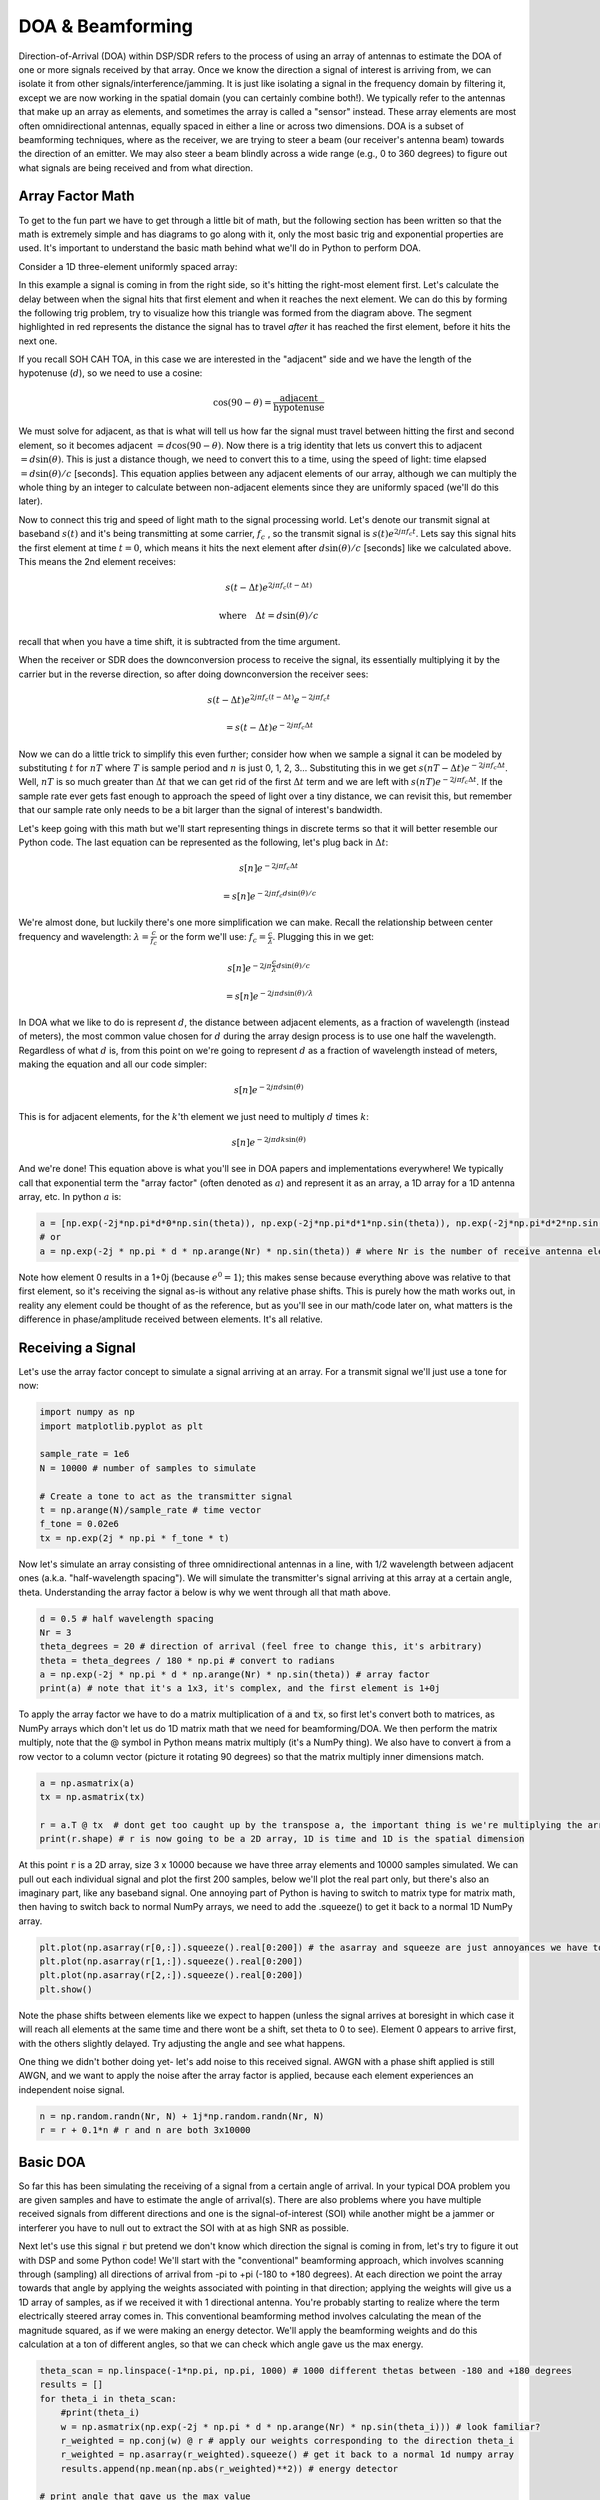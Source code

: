 .. _doa-chapter:

####################################
DOA & Beamforming
####################################

Direction-of-Arrival (DOA) within DSP/SDR refers to the process of using an array of antennas to estimate the DOA of one or more signals received by that array.  Once we know the direction a signal of interest is arriving from, we can isolate it from other signals/interference/jamming.  It is just like isolating a signal in the frequency domain by filtering it, except we are now working in the spatial domain (you can certainly combine both!).  We typically refer to the antennas that make up an array as elements, and sometimes the array is called a "sensor" instead.  These array elements are most often omnidirectional antennas, equally spaced in either a line or across two dimensions.  DOA is a subset of beamforming techniques, where as the receiver, we are trying to steer a beam (our receiver's antenna beam) towards the direction of an emitter.  We may also steer a beam blindly across a wide range (e.g., 0 to 360 degrees) to figure out what signals are being received and from what direction.  


*******************
Array Factor Math
*******************

To get to the fun part we have to get through a little bit of math, but the following section has been written so that the math is extremely simple and has diagrams to go along with it, only the most basic trig and exponential properties are used.  It's important to understand the basic math behind what we'll do in Python to perform DOA.

Consider a 1D three-element uniformly spaced array:

.. image:: ../_images/doa.svg
   :align: center 
   :target: ../_images/doa.svg

In this example a signal is coming in from the right side, so it's hitting the right-most element first.  Let's calculate the delay between when the signal hits that first element and when it reaches the next element.  We can do this by forming the following trig problem, try to visualize how this triangle was formed from the diagram above.  The segment highlighted in red represents the distance the signal has to travel *after* it has reached the first element, before it hits the next one.

.. image:: ../_images/doa_trig.svg
   :align: center 
   :target: ../_images/doa_trig.svg

If you recall SOH CAH TOA, in this case we are interested in the "adjacent" side and we have the length of the hypotenuse (:math:`d`), so we need to use a cosine:

.. math::
  \cos(90 - \theta) = \frac{\mathrm{adjacent}}{\mathrm{hypotenuse}}

We must solve for adjacent, as that is what will tell us how far the signal must travel between hitting the first and second element, so it becomes adjacent :math:`= d \cos(90 - \theta)`.  Now there is a trig identity that lets us convert this to adjacent :math:`= d \sin(\theta)`.  This is just a distance though, we need to convert this to a time, using the speed of light: time elapsed :math:`= d \sin(\theta) / c` [seconds].  This equation applies between any adjacent elements of our array, although we can multiply the whole thing by an integer to calculate between non-adjacent elements since they are uniformly spaced (we'll do this later).  

Now to connect this trig and speed of light math to the signal processing world.  Let's denote our transmit signal at baseband :math:`s(t)` and it's being transmitting at some carrier, :math:`f_c` , so the transmit signal is :math:`s(t) e^{2j \pi f_c t}`.  Lets say this signal hits the first element at time :math:`t = 0`, which means it hits the next element after :math:`d \sin(\theta) / c` [seconds] like we calculated above.  This means the 2nd element receives:

.. math::
 s(t - \Delta t) e^{2j \pi f_c (t - \Delta t)}

.. math::
 \mathrm{where} \quad \Delta t = d \sin(\theta) / c

recall that when you have a time shift, it is subtracted from the time argument.

When the receiver or SDR does the downconversion process to receive the signal, its essentially multiplying it by the carrier but in the reverse direction, so after doing downconversion the receiver sees:

.. math::
 s(t - \Delta t) e^{2j \pi f_c (t - \Delta t)} e^{-2j \pi f_c t}

.. math::
 = s(t - \Delta t) e^{-2j \pi f_c \Delta t}

Now we can do a little trick to simplify this even further; consider how when we sample a signal it can be modeled by substituting :math:`t` for :math:`nT` where :math:`T` is sample period and :math:`n` is just 0, 1, 2, 3...  Substituting this in we get :math:`s(nT - \Delta t) e^{-2j \pi f_c \Delta t}`. Well, :math:`nT` is so much greater than :math:`\Delta t` that we can get rid of the first :math:`\Delta t` term and we are left with :math:`s(nT) e^{-2j \pi f_c \Delta t}`.  If the sample rate ever gets fast enough to approach the speed of light over a tiny distance, we can revisit this, but remember that our sample rate only needs to be a bit larger than the signal of interest's bandwidth.

Let's keep going with this math but we'll start representing things in discrete terms so that it will better resemble our Python code.  The last equation can be represented as the following, let's plug back in :math:`\Delta t`:

.. math::
 s[n] e^{-2j \pi f_c \Delta t}

.. math::
 = s[n] e^{-2j \pi f_c d \sin(\theta) / c}

We're almost done, but luckily there's one more simplification we can make.  Recall the relationship between center frequency and wavelength: :math:`\lambda = \frac{c}{f_c}` or the form we'll use: :math:`f_c = \frac{c}{\lambda}`.  Plugging this in we get:

.. math::
 s[n] e^{-2j \pi \frac{c}{\lambda} d \sin(\theta) / c}

.. math::
 = s[n] e^{-2j \pi d \sin(\theta) / \lambda}


In DOA what we like to do is represent :math:`d`, the distance between adjacent elements, as a fraction of wavelength (instead of meters), the most common value chosen for :math:`d` during the array design process is to use one half the wavelength. Regardless of what :math:`d` is, from this point on we're going to represent :math:`d` as a fraction of wavelength instead of meters, making the equation and all our code simpler:

.. math::
 s[n] e^{-2j \pi d \sin(\theta)}

This is for adjacent elements, for the :math:`k`'th element we just need to multiply :math:`d` times :math:`k`:

.. math::
 s[n] e^{-2j \pi d k \sin(\theta)}

And we're done! This equation above is what you'll see in DOA papers and implementations everywhere! We typically call that exponential term the "array factor" (often denoted as :math:`a`) and represent it as an array, a 1D array for a 1D antenna array, etc.  In python :math:`a` is:

.. code-block:: python

 a = [np.exp(-2j*np.pi*d*0*np.sin(theta)), np.exp(-2j*np.pi*d*1*np.sin(theta)), np.exp(-2j*np.pi*d*2*np.sin(theta)), ...] # note the increasing k
 # or
 a = np.exp(-2j * np.pi * d * np.arange(Nr) * np.sin(theta)) # where Nr is the number of receive antenna elements

Note how element 0 results in a 1+0j (because :math:`e^{0}=1`); this makes sense because everything above was relative to that first element, so it's receiving the signal as-is without any relative phase shifts.  This is purely how the math works out, in reality any element could be thought of as the reference, but as you'll see in our math/code later on, what matters is the difference in phase/amplitude received between elements.  It's all relative.

*******************
Receiving a Signal
*******************

Let's use the array factor concept to simulate a signal arriving at an array.  For a transmit signal we'll just use a tone for now:

.. code-block:: python

 import numpy as np
 import matplotlib.pyplot as plt
 
 sample_rate = 1e6
 N = 10000 # number of samples to simulate
 
 # Create a tone to act as the transmitter signal
 t = np.arange(N)/sample_rate # time vector
 f_tone = 0.02e6
 tx = np.exp(2j * np.pi * f_tone * t)

Now let's simulate an array consisting of three omnidirectional antennas in a line, with 1/2 wavelength between adjacent ones (a.k.a. "half-wavelength spacing").  We will simulate the transmitter's signal arriving at this array at a certain angle, theta.  Understanding the array factor :code:`a` below is why we went through all that math above.

.. code-block:: python

 d = 0.5 # half wavelength spacing
 Nr = 3
 theta_degrees = 20 # direction of arrival (feel free to change this, it's arbitrary)
 theta = theta_degrees / 180 * np.pi # convert to radians
 a = np.exp(-2j * np.pi * d * np.arange(Nr) * np.sin(theta)) # array factor
 print(a) # note that it's a 1x3, it's complex, and the first element is 1+0j

To apply the array factor we have to do a matrix multiplication of :code:`a` and :code:`tx`, so first let's convert both to matrices, as NumPy arrays which don't let us do 1D matrix math that we need for beamforming/DOA.  We then perform the matrix multiply, note that the @ symbol in Python means matrix multiply (it's a NumPy thing).  We also have to convert :code:`a` from a row vector to a column vector (picture it rotating 90 degrees) so that the matrix multiply inner dimensions match.

.. code-block:: python

 a = np.asmatrix(a)
 tx = np.asmatrix(tx)

 r = a.T @ tx  # dont get too caught up by the transpose a, the important thing is we're multiplying the array factor by the tx signal
 print(r.shape) # r is now going to be a 2D array, 1D is time and 1D is the spatial dimension

At this point :code:`r` is a 2D array, size 3 x 10000 because we have three array elements and 10000 samples simulated.  We can pull out each individual signal and plot the first 200 samples, below we'll plot the real part only, but there's also an imaginary part, like any baseband signal.  One annoying part of Python is having to switch to matrix type for matrix math, then having to switch back to normal NumPy arrays, we need to add the .squeeze() to get it back to a normal 1D NumPy array.

.. code-block:: python

 plt.plot(np.asarray(r[0,:]).squeeze().real[0:200]) # the asarray and squeeze are just annoyances we have to do because we came from a matrix
 plt.plot(np.asarray(r[1,:]).squeeze().real[0:200])
 plt.plot(np.asarray(r[2,:]).squeeze().real[0:200])
 plt.show()

.. image:: ../_images/doa_time_domain.svg
   :align: center 
   :target: ../_images/doa_time_domain.svg

Note the phase shifts between elements like we expect to happen (unless the signal arrives at boresight in which case it will reach all elements at the same time and there wont be a shift, set theta to 0 to see).  Element 0 appears to arrive first, with the others slightly delayed.  Try adjusting the angle and see what happens.

One thing we didn't bother doing yet- let's add noise to this received signal.  AWGN with a phase shift applied is still AWGN, and we want to apply the noise after the array factor is applied, because each element experiences an independent noise signal.  

.. code-block:: python

 n = np.random.randn(Nr, N) + 1j*np.random.randn(Nr, N)
 r = r + 0.1*n # r and n are both 3x10000

.. image:: ../_images/doa_time_domain_with_noise.svg
   :align: center 
   :target: ../_images/doa_time_domain_with_noise.svg

*******************
Basic DOA
*******************

So far this has been simulating the receiving of a signal from a certain angle of arrival.  In your typical DOA problem you are given samples and have to estimate the angle of arrival(s).  There are also problems where you have multiple received signals from different directions and one is the signal-of-interest (SOI) while another might be a jammer or interferer you have to null out to extract the SOI with at as high SNR as possible.

Next let's use this signal :code:`r` but pretend we don't know which direction the signal is coming in from, let's try to figure it out with DSP and some Python code!  We'll start with the "conventional" beamforming approach, which involves scanning through (sampling) all directions of arrival from -pi to +pi (-180 to +180 degrees).  At each direction we point the array towards that angle by applying the weights associated with pointing in that direction; applying the weights will give us a 1D array of samples, as if we received it with 1 directional antenna.  You're probably starting to realize where the term electrically steered array comes in.  This conventional beamforming method involves calculating the mean of the magnitude squared, as if we were making an energy detector.  We'll apply the beamforming weights and do this calculation at a ton of different angles, so that we can check which angle gave us the max energy.

.. code-block:: python

 theta_scan = np.linspace(-1*np.pi, np.pi, 1000) # 1000 different thetas between -180 and +180 degrees
 results = []
 for theta_i in theta_scan:
     #print(theta_i)
     w = np.asmatrix(np.exp(-2j * np.pi * d * np.arange(Nr) * np.sin(theta_i))) # look familiar?
     r_weighted = np.conj(w) @ r # apply our weights corresponding to the direction theta_i
     r_weighted = np.asarray(r_weighted).squeeze() # get it back to a normal 1d numpy array
     results.append(np.mean(np.abs(r_weighted)**2)) # energy detector
 
 # print angle that gave us the max value
 print(theta_scan[np.argmax(results)] * 180 / np.pi) # 19.99999999999998
 
 plt.plot(theta_scan*180/np.pi, results) # lets plot angle in degrees
 plt.xlabel("Theta [Degrees]")
 plt.ylabel("DOA Metric")
 plt.grid()
 plt.show()

.. image:: ../_images/doa_conventional_beamformer.svg
   :align: center 
   :target: ../_images/doa_conventional_beamformer.svg

We found our signal!  Try increasing the amount of noise to push it to its limit, you might need to simulate more samples being received for low SNRs.  Also try changing the direction of arrival.

If you prefer viewing angle on a polar plot, use the following code:

.. code-block:: python

 fig, ax = plt.subplots(subplot_kw={'projection': 'polar'})
 ax.plot(theta_scan, results) # MAKE SURE TO USE RADIAN FOR POLAR
 ax.set_theta_zero_location('N') # make 0 degrees point up
 ax.set_theta_direction(-1) # increase clockwise
 ax.set_rgrids([0,2,4,6,8]) 
 ax.set_rlabel_position(22.5)  # Move grid labels away from other labels
 plt.show()

.. image:: ../_images/doa_conventional_beamformer_polar.svg
   :align: center 
   :target: ../_images/doa_conventional_beamformer_polar.svg

********************
180 Degree Ambiguity
********************

Let's talk about why is there a second peak at 160 degrees; the DOA we simulated was 20 degrees, but it is not a coincidence that 180 - 20 = 160.  Picture three omnidirectional antennas in a line placed on a table.  The array's boresight is 90 degrees to the axis of the array, as labeled in the first diagram in this chapter.  Now imagine the transmitter in front of the antennas, also on the (very large) table, such that its signal arrives at a +20 degree angle from boresight.  Well the array sees the same effect whether the signal is arriving with respect to its front or back, the phase delay is the same, as depicted below with the array elements in red and the two possible transmitter DOA's in green.  Therefore, when we perform the DOA algorithm, there will always be a 180 degree ambiguity like this, the only way around it is to have a 2D array, or a second 1D array positioned at any other angle w.r.t the first array.  You may be wondering if this means we might as well only calculate -90 to +90 degrees to save compute cycles, and you would be correct!

.. image:: ../_images/doa_from_behind.svg
   :align: center 
   :target: ../_images/doa_from_behind.svg

***********************
Broadside of the Array
***********************

To demonstrate this next concept, let's try sweeping the angle of arrival (AoA) from -90 to +90 degrees instead of keeping it constant at 20:

.. image:: ../_images/doa_sweeping_angle_animation.gif
   :scale: 100 %
   :align: center

As we approach the broadside of the array (a.k.a. endfire), which is when the signal arrives at or near the axis of the array, performance drops.  We see two main degredations: 1) the main lobe gets wider and 2) we get ambiguity and don't know whether the signal is coming from the left or the right.  This ambiguity adds to the 180 degree ambiguity discussed earlier, where we get an extra lobe at 180 - theta, causing certain AoA to lead to three lobes of roughly equal size.  This broadside ambiguity makes sense though, the phase shifts that occur between elements are identical whether the signal arrives from the left or right side w.r.t. the array axis.  Just like with the 180 degree ambiguity, the solution is to use a 2D array or two 1D arrays at different angles.  In general, beamforming works best when the angle is closer to the boresight.

*******************
When d is not λ/2
*******************

So far we have been using a distance between elements, d, equal to one half wavelength.  So for example, an array designed for 2.4 GHz WiFi with λ/2 spacing would have a spacing of 3e8/2.4e9/2 = 12.5cm or about 5 inches, meaning a 4x4 element array would be about 15" x 15" x the height of the antennas.  There are times when an array may not be able to achieve exactly λ/2 spacing, such as when space is restricted, or when the same array has to work on a variety of carrier frequencies.

Let's examine when the spacing is greater than λ/2, i.e., too much spacing, by varying d between λ/2 and 4λ.  We will remove the bottom half of the polar plot since it's a mirror of the top anyway.

.. image:: ../_images/doa_d_is_large_animation.gif
   :scale: 100 %
   :align: center

As you can see, in addition to the 180 degree ambiguity we discussed earlier, we now have additional ambiguity, and it gets worse as d gets higher (extra/incorrect lobes form).  These extra lobes are known as grating lobes, and they are a result of "spatial aliasing".  As we learned in the :ref:`sampling-chapter` chapter, when we don't sample fast enough we get aliasing.  The same thing happens in the spatial domain; if our elements are not spaced close enough together w.r.t. the carrier frequency of the signal being observed, we get garbage results in our analysis.  You can think of spacing out antennas as sampling space!  In this example we can see that the grating lobes don't get too problematic until d > λ, but they will occur as soon as you go above λ/2 spacing.

Now what happens when d is less than λ/2, such as when we need to fit the array in a small space?  Let's repeat the same simulation:

.. image:: ../_images/doa_d_is_small_animation.gif
   :scale: 100 %
   :align: center

While the main lobe gets wider as d gets lower, it still has a maximum at 20 degrees, and there are no grating lobes, so in theory this would still work (at least at high SNR).  To better understand what breaks as d gets too small, let's repeat the experiment but with an additional signal arriving from -40 degrees:

.. image:: ../_images/doa_d_is_small_animation2.gif
   :scale: 100 %
   :align: center

Once we get lower than λ/4 there is no distinguishing between the two different paths, and the array performs poorly.  As we will see later in this chapter, there are beamforming techniques that provide more precise beams than conventional beamforming, but keeping d as close to λ/2 as possible will continue to be a theme.










All code used to generate these figures can be found here asdasdasdasddsa 

*******************
Coming Soon
*******************

* sdr requirements (phase coherent rx channels)
* uses in cellular and satellite ground stations and satellites
* common antenna types used for arrays (eg patch, monopole)
* Capons (aka MVDR) beamformer
* MUSIC (adaptive/subspace beamforming)
* number of elements
* recieve at the broadside of array
* 2D DOA example
* Steering nulls